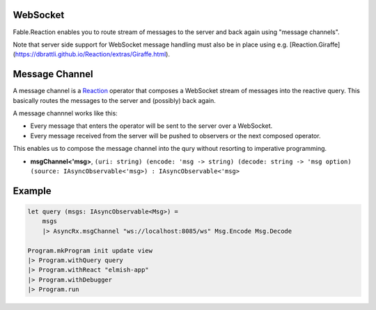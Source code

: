 
WebSocket
=========

Fable.Reaction enables you to route stream of messages to the server and
back again using "message channels".

Note that server side support for WebSocket message handling must also
be in place using e.g.
[Reaction.Giraffe](https://dbrattli.github.io/Reaction/extras/Giraffe.html).

Message Channel
===============

A message channel is a `Reaction
<https://github.com/dbrattli/Reaction>`_ operator that composes a
WebSocket stream of messages into the reactive query. This basically
routes the messages to the server and (possibly) back again.

A message channnel works like this:

- Every message that enters the operator will be sent to the server over
  a WebSocket.

- Every message received from the server will be pushed to observers or
  the next composed operator.

This enables us to compose the message channel into the qury without
resorting to imperative programming.

- **msgChannel<'msg>**, ``(uri: string) (encode: 'msg -> string) (decode: string -> 'msg option) (source: IAsyncObservable<'msg>) : IAsyncObservable<'msg>``

Example
=======

.. code:: fsharp

    let query (msgs: IAsyncObservable<Msg>) =
        msgs
        |> AsyncRx.msgChannel "ws://localhost:8085/ws" Msg.Encode Msg.Decode

    Program.mkProgram init update view
    |> Program.withQuery query
    |> Program.withReact "elmish-app"
    |> Program.withDebugger
    |> Program.run
